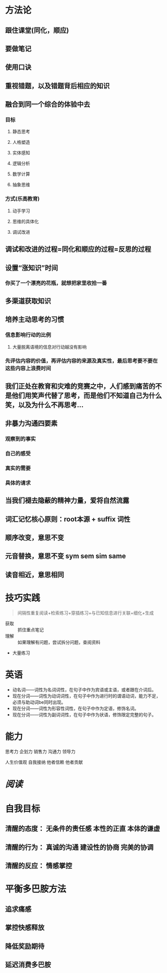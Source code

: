 * 方法论
:PROPERTIES:
:collapsed: true
:END:
** 跟住课堂(同化，顺应)
** 要做笔记
** 使用口诀
** 重视错题，以及错题背后相应的知识
** 融合到同一个综合的体验中去
:PROPERTIES:
:collapsed: true
:END:
*** 目标
**** 静态思考
**** 人格塑造
**** 实体感知
**** 逻辑分析
**** 数学计算
**** 抽象思维
*** 方式(乐高教育)
**** 动手学习
**** 思维的具体化
**** 调试改进
** 调试和改进的过程=同化和顺应的过程=反思的过程
** 设置“涨知识”时间
:PROPERTIES:
:collapsed: true
:END:
*** 你买了一个漂亮的花瓶，就想把家里收拾一番
** 多渠道获取知识
** 培养主动思考的习惯
:PROPERTIES:
:collapsed: true
:END:
*** 信息影响行动的比例
**** 大量脱离语境的信息对行动越没有影响
*** 先评估内容的价值，再评估内容的来源及真实性，最后思考要不要在这些内容上浪费时间
** 我们正处在教育和灾难的竞赛之中，人们感到痛苦的不是他们用笑声代替了思考，而是他们不知道自己为什么笑，以及为什么不再思考...
** 非暴力沟通四要素
:PROPERTIES:
:collapsed: true
:END:
*** 观察到的事实
*** 自己的感受
*** 真实的需要
*** 具体的请求
** 当我们褪去隐蔽的精神力量，爱将自然流露
** 词汇记忆核心原则：root本源 + suffix 词性
** 顺序改变，意思不变
** 元音替换，意思不变 sym sem sim same
** 读音相近，意思相同
* 技巧实践

#+BEGIN_QUOTE
间隔性重复阅读+检索练习+穿插练习+与已知信息进行关联+细化+生成
#+END_QUOTE
- 获取 :: 抓住重点笔记
- 理解 :: 如果理解有问题，尝试拆分问题，查阅资料
- 大量练习
* 英语
- 动名词——词性为名词词性，在句子中作为宾语或主语，或者跟在介词后。
- 现在分词——词性为动词词性，在句子中作为进行时的谓语动词，能力不足，必须与助动词be同时出现。
- 现在分词——词性为形容性词性，在句子中作为定语，修饰名词。
- 现在分词——词性为副词词性，在句子中作为状语，修饰限定完整的句子。
* 能力

#+BEGIN_CENTER
思考力
企划力
销售力
沟通力
领导力

人生价值观
自我接纳   他者信赖  他者贡献
#+END_CENTER
* [[阅读]]
* 自我目标
** 清醒的态度： 无条件的责任感  本性的正直  本体的谦虚
** 清醒的行为： 真诚的沟通 建设性的协商 完美的协调
** 清醒的反应： 情感掌控
* 平衡多巴胺方法
** 追求痛感
** 掌控快感释放
** 降低奖励期待
** 延迟消费多巴胺